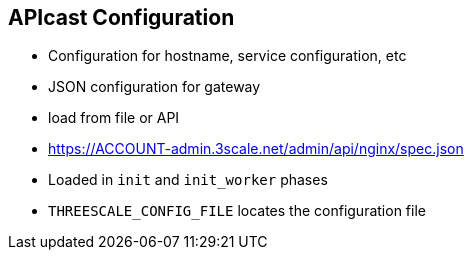 :scrollbar:
:data-uri:
:noaudio:

== APIcast Configuration

* Configuration for hostname, service configuration, etc
* JSON configuration for gateway
* load from file or API
* https://ACCOUNT-admin.3scale.net/admin/api/nginx/spec.json
* Loaded in `init` and `init_worker` phases 
* `THREESCALE_CONFIG_FILE` locates the configuration file


ifdef::showscript[]

=== Transcript

Gateway needs configuration in order to work. It needs it to determine service configuration, hostname, etc.

Gateway can load the configuration from file, API or write it through management API (for debugging purposes).


Configuration can be loaded in init and init_worker before server starts serving requests. Gateway needs to cache the configuration locally, possibly even across restarts.


3scale hosts thousands of gateways for its customers and needs a reasonable way to share resources between them. Multi-tenant deployment of this proxy is the preferred way.



You can give APIcast configuration via THREESCALE_CONFIG_FILE environment variable or -c on the command line, if you need to pass a custom configuration to APIcast.


endif::showscript[]
